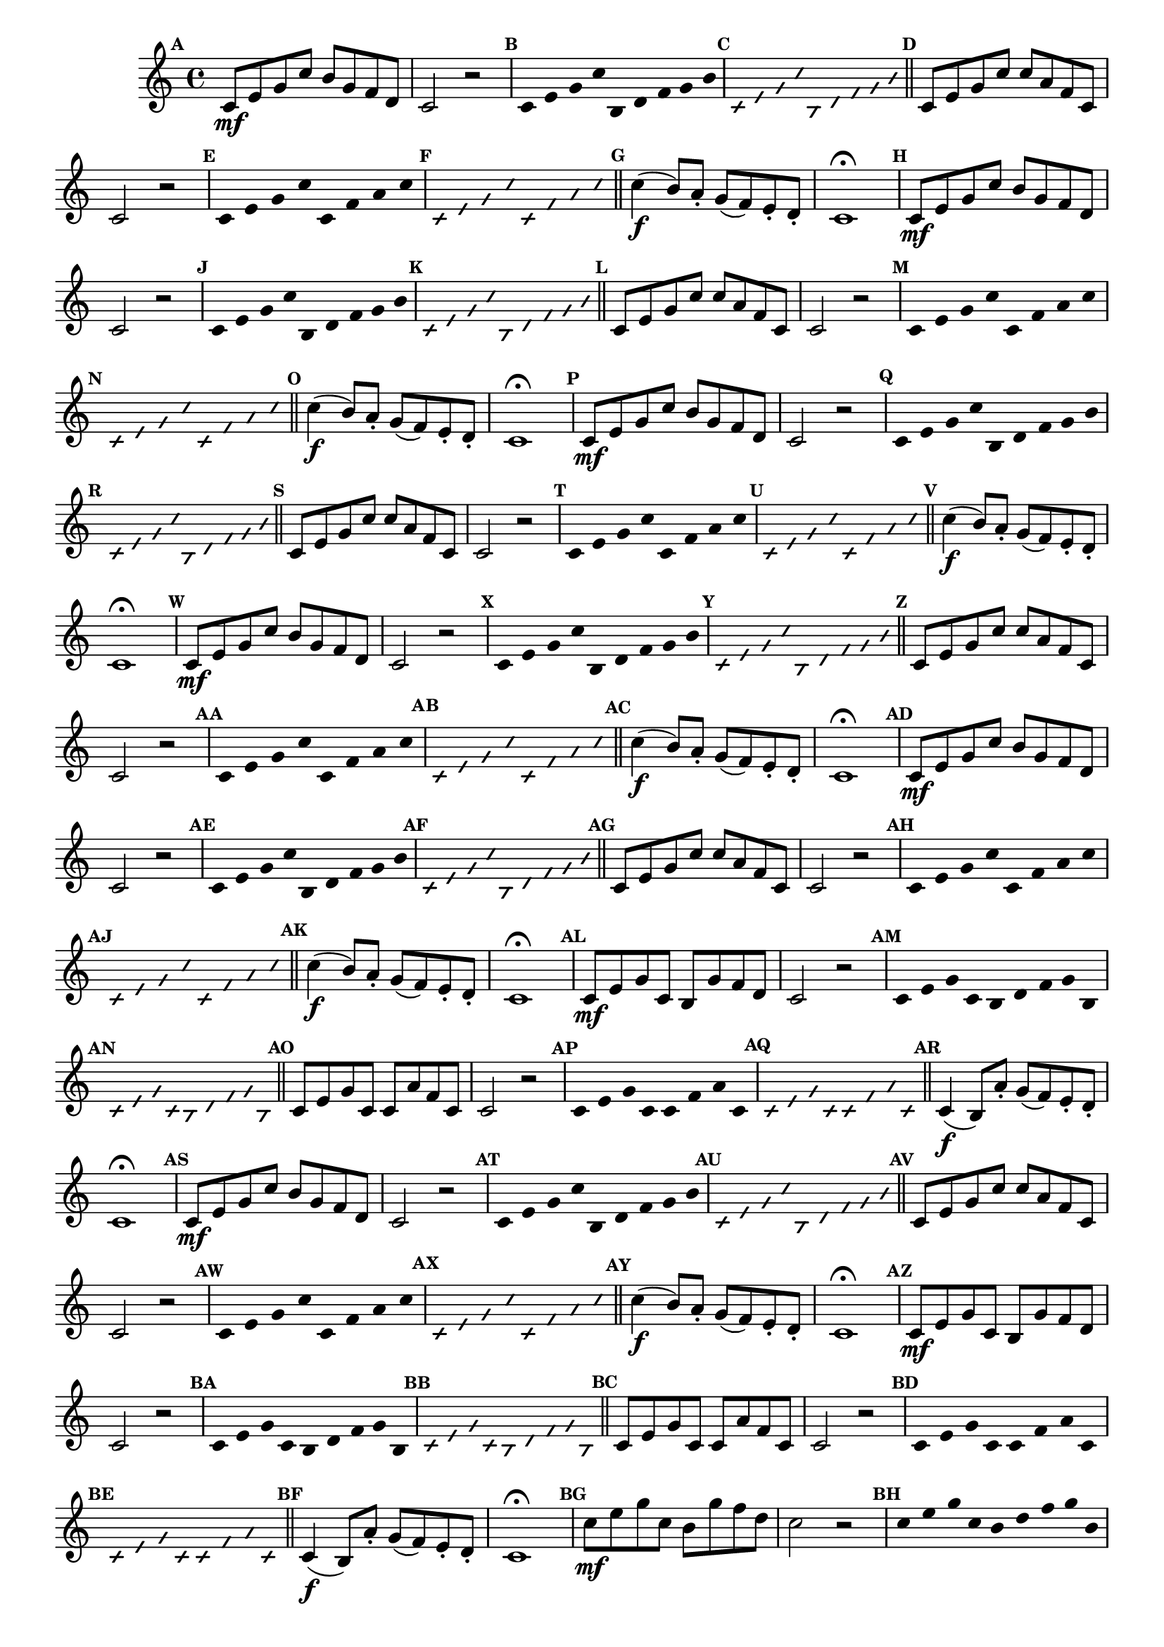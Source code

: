 
\version "2.16.0"

%\header { texidoc="35 - Aquecendo e Divertindo-se com a escala mixolidia" }


%INICIA INTERVALOS 

\relative c' {

  \override Score.BarNumber #'transparent = ##t
  \override Score.RehearsalMark #'font-size = #-2
                                %\override Score.RehearsalMark #'font-family = #'
  \set Score.markFormatter = #format-mark-numbers
  \key c \major

                                % CLARINETE

  \tag #'cl {

    \mark \default c8\mf e g c b g f d c2 r


    \override Stem #'transparent = ##t
    \override Beam #'transparent = ##t
    \override Voice.NoteHead #'stencil = #ly:text-interface::print
    \override Voice.NoteHead #'text = #(make-musicglyph-markup "noteheads.s2")

    \mark \default c4*4/9 e g c b, d f g b

    \override NoteHead #'style = #'slash
    \override NoteHead #'font-size = #-5
    \override Voice.NoteHead #'stencil = #ly:text-interface::print
    \override Voice.NoteHead #'text = #(make-musicglyph-markup "noteheads.s2slash")

    \mark \default c,4*4/9 e g c b, d f g b

    \revert NoteHead #'style
    \revert Stem #'transparent 
    \revert Beam #'transparent
    \revert NoteHead #'font-size
    \revert Voice.NoteHead #'stencil

    \revert Voice.NoteHead #'text
    \bar "||"

    \mark \default c,8 e g c c a f c c2 r

    \override Stem #'transparent = ##t
    \override Beam #'transparent = ##t
    \override Voice.NoteHead #'stencil = #ly:text-interface::print
    \override Voice.NoteHead #'text = #(make-musicglyph-markup "noteheads.s2")

    \mark \default c8 e g c c, f a c

    \override NoteHead #'style = #'slash
    \override NoteHead #'font-size = #-5
    \override Voice.NoteHead #'stencil = #ly:text-interface::print
    \override Voice.NoteHead #'text = #(make-musicglyph-markup "noteheads.s2slash")

    \mark \default c,8 e g c c, f a c

    \revert NoteHead #'style
    \revert Stem #'transparent 
    \revert Beam #'transparent
    \revert NoteHead #'font-size
    \revert Voice.NoteHead #'stencil

    \revert Voice.NoteHead #'text
    \bar "||"


    \mark \default c4\f( b8) a-. g( f) e-. d-. c1\fermata



  }

                                % FLAUTA

  \tag #'fl {

    \mark \default c8\mf e g c b g f d c2 r


    \override Stem #'transparent = ##t
    \override Beam #'transparent = ##t
    \override Voice.NoteHead #'stencil = #ly:text-interface::print
    \override Voice.NoteHead #'text = #(make-musicglyph-markup "noteheads.s2")

    \mark \default c4*4/9 e g c b, d f g b

    \override NoteHead #'style = #'slash
    \override NoteHead #'font-size = #-5
    \override Voice.NoteHead #'stencil = #ly:text-interface::print
    \override Voice.NoteHead #'text = #(make-musicglyph-markup "noteheads.s2slash")

    \mark \default c,4*4/9 e g c b, d f g b

    \revert NoteHead #'style
    \revert Stem #'transparent 
    \revert Beam #'transparent
    \revert NoteHead #'font-size
    \revert Voice.NoteHead #'stencil

    \revert Voice.NoteHead #'text
    \bar "||"

    \mark \default c,8 e g c c a f c c2 r

    \override Stem #'transparent = ##t
    \override Beam #'transparent = ##t
    \override Voice.NoteHead #'stencil = #ly:text-interface::print
    \override Voice.NoteHead #'text = #(make-musicglyph-markup "noteheads.s2")

    \mark \default c8 e g c c, f a c

    \override NoteHead #'style = #'slash
    \override NoteHead #'font-size = #-5
    \override Voice.NoteHead #'stencil = #ly:text-interface::print
    \override Voice.NoteHead #'text = #(make-musicglyph-markup "noteheads.s2slash")

    \mark \default c,8 e g c c, f a c

    \revert NoteHead #'style
    \revert Stem #'transparent 
    \revert Beam #'transparent
    \revert NoteHead #'font-size
    \revert Voice.NoteHead #'stencil

    \revert Voice.NoteHead #'text
    \bar "||"


    \mark \default c4\f( b8) a-. g( f) e-. d-. c1\fermata



  }

                                % OBOÉ

  \tag #'ob {

    \mark \default c8\mf e g c b g f d c2 r


    \override Stem #'transparent = ##t
    \override Beam #'transparent = ##t
    \override Voice.NoteHead #'stencil = #ly:text-interface::print
    \override Voice.NoteHead #'text = #(make-musicglyph-markup "noteheads.s2")

    \mark \default c4*4/9 e g c b, d f g b

    \override NoteHead #'style = #'slash
    \override NoteHead #'font-size = #-5
    \override Voice.NoteHead #'stencil = #ly:text-interface::print
    \override Voice.NoteHead #'text = #(make-musicglyph-markup "noteheads.s2slash")

    \mark \default c,4*4/9 e g c b, d f g b

    \revert NoteHead #'style
    \revert Stem #'transparent 
    \revert Beam #'transparent
    \revert NoteHead #'font-size
    \revert Voice.NoteHead #'stencil

    \revert Voice.NoteHead #'text
    \bar "||"

    \mark \default c,8 e g c c a f c c2 r

    \override Stem #'transparent = ##t
    \override Beam #'transparent = ##t
    \override Voice.NoteHead #'stencil = #ly:text-interface::print
    \override Voice.NoteHead #'text = #(make-musicglyph-markup "noteheads.s2")

    \mark \default c8 e g c c, f a c

    \override NoteHead #'style = #'slash
    \override NoteHead #'font-size = #-5
    \override Voice.NoteHead #'stencil = #ly:text-interface::print
    \override Voice.NoteHead #'text = #(make-musicglyph-markup "noteheads.s2slash")

    \mark \default c,8 e g c c, f a c

    \revert NoteHead #'style
    \revert Stem #'transparent 
    \revert Beam #'transparent
    \revert NoteHead #'font-size
    \revert Voice.NoteHead #'stencil

    \revert Voice.NoteHead #'text
    \bar "||"


    \mark \default c4\f( b8) a-. g( f) e-. d-. c1\fermata



  }

                                % SAX ALTO

  \tag #'saxa {

    \mark \default c8\mf e g c b g f d c2 r


    \override Stem #'transparent = ##t
    \override Beam #'transparent = ##t
    \override Voice.NoteHead #'stencil = #ly:text-interface::print
    \override Voice.NoteHead #'text = #(make-musicglyph-markup "noteheads.s2")

    \mark \default c4*4/9 e g c b, d f g b

    \override NoteHead #'style = #'slash
    \override NoteHead #'font-size = #-5
    \override Voice.NoteHead #'stencil = #ly:text-interface::print
    \override Voice.NoteHead #'text = #(make-musicglyph-markup "noteheads.s2slash")

    \mark \default c,4*4/9 e g c b, d f g b

    \revert NoteHead #'style
    \revert Stem #'transparent 
    \revert Beam #'transparent
    \revert NoteHead #'font-size
    \revert Voice.NoteHead #'stencil

    \revert Voice.NoteHead #'text
    \bar "||"

    \mark \default c,8 e g c c a f c c2 r

    \override Stem #'transparent = ##t
    \override Beam #'transparent = ##t
    \override Voice.NoteHead #'stencil = #ly:text-interface::print
    \override Voice.NoteHead #'text = #(make-musicglyph-markup "noteheads.s2")

    \mark \default c8 e g c c, f a c

    \override NoteHead #'style = #'slash
    \override NoteHead #'font-size = #-5
    \override Voice.NoteHead #'stencil = #ly:text-interface::print
    \override Voice.NoteHead #'text = #(make-musicglyph-markup "noteheads.s2slash")

    \mark \default c,8 e g c c, f a c

    \revert NoteHead #'style
    \revert Stem #'transparent 
    \revert Beam #'transparent
    \revert NoteHead #'font-size
    \revert Voice.NoteHead #'stencil

    \revert Voice.NoteHead #'text
    \bar "||"


    \mark \default c4\f( b8) a-. g( f) e-. d-. c1\fermata



  }

                                % SAX TENOR

  \tag #'saxt {

    \mark \default c8\mf e g c b g f d c2 r


    \override Stem #'transparent = ##t
    \override Beam #'transparent = ##t
    \override Voice.NoteHead #'stencil = #ly:text-interface::print
    \override Voice.NoteHead #'text = #(make-musicglyph-markup "noteheads.s2")

    \mark \default c4*4/9 e g c b, d f g b

    \override NoteHead #'style = #'slash
    \override NoteHead #'font-size = #-5
    \override Voice.NoteHead #'stencil = #ly:text-interface::print
    \override Voice.NoteHead #'text = #(make-musicglyph-markup "noteheads.s2slash")

    \mark \default c,4*4/9 e g c b, d f g b

    \revert NoteHead #'style
    \revert Stem #'transparent 
    \revert Beam #'transparent
    \revert NoteHead #'font-size
    \revert Voice.NoteHead #'stencil

    \revert Voice.NoteHead #'text
    \bar "||"

    \mark \default c,8 e g c c a f c c2 r

    \override Stem #'transparent = ##t
    \override Beam #'transparent = ##t
    \override Voice.NoteHead #'stencil = #ly:text-interface::print
    \override Voice.NoteHead #'text = #(make-musicglyph-markup "noteheads.s2")

    \mark \default c8 e g c c, f a c

    \override NoteHead #'style = #'slash
    \override NoteHead #'font-size = #-5
    \override Voice.NoteHead #'stencil = #ly:text-interface::print
    \override Voice.NoteHead #'text = #(make-musicglyph-markup "noteheads.s2slash")

    \mark \default c,8 e g c c, f a c

    \revert NoteHead #'style
    \revert Stem #'transparent 
    \revert Beam #'transparent
    \revert NoteHead #'font-size
    \revert Voice.NoteHead #'stencil

    \revert Voice.NoteHead #'text
    \bar "||"


    \mark \default c4\f( b8) a-. g( f) e-. d-. c1\fermata



  }

                                % SAX GENES

  \tag #'saxg {

    \mark \default c8\mf e g c, b g' f d c2 r


    \override Stem #'transparent = ##t
    \override Beam #'transparent = ##t
    \override Voice.NoteHead #'stencil = #ly:text-interface::print
    \override Voice.NoteHead #'text = #(make-musicglyph-markup "noteheads.s2")

    \mark \default c4*4/9 e g c, b d f g b,

    \override NoteHead #'style = #'slash
    \override NoteHead #'font-size = #-5
    \override Voice.NoteHead #'stencil = #ly:text-interface::print
    \override Voice.NoteHead #'text = #(make-musicglyph-markup "noteheads.s2slash")

    \mark \default c4*4/9 e g c, b d f g b,

    \revert NoteHead #'style
    \revert Stem #'transparent 
    \revert Beam #'transparent
    \revert NoteHead #'font-size
    \revert Voice.NoteHead #'stencil

    \revert Voice.NoteHead #'text
    \bar "||"

    \mark \default c8 e g c, c a' f c c2 r

    \override Stem #'transparent = ##t
    \override Beam #'transparent = ##t
    \override Voice.NoteHead #'stencil = #ly:text-interface::print
    \override Voice.NoteHead #'text = #(make-musicglyph-markup "noteheads.s2")

    \mark \default c8 e g c, c f a c,

    \override NoteHead #'style = #'slash
    \override NoteHead #'font-size = #-5
    \override Voice.NoteHead #'stencil = #ly:text-interface::print
    \override Voice.NoteHead #'text = #(make-musicglyph-markup "noteheads.s2slash")

    \mark \default c8 e g c, c f a c,

    \revert NoteHead #'style
    \revert Stem #'transparent 
    \revert Beam #'transparent
    \revert NoteHead #'font-size
    \revert Voice.NoteHead #'stencil

    \revert Voice.NoteHead #'text
    \bar "||"


    \mark \default c4\f( b8) a'-. g( f) e-. d-. c1\fermata



  }

                                % TROMPETE

  \tag #'tpt {

    \mark \default c8\mf e g c b g f d c2 r


    \override Stem #'transparent = ##t
    \override Beam #'transparent = ##t
    \override Voice.NoteHead #'stencil = #ly:text-interface::print
    \override Voice.NoteHead #'text = #(make-musicglyph-markup "noteheads.s2")

    \mark \default c4*4/9 e g c b, d f g b

    \override NoteHead #'style = #'slash
    \override NoteHead #'font-size = #-5
    \override Voice.NoteHead #'stencil = #ly:text-interface::print
    \override Voice.NoteHead #'text = #(make-musicglyph-markup "noteheads.s2slash")

    \mark \default c,4*4/9 e g c b, d f g b

    \revert NoteHead #'style
    \revert Stem #'transparent 
    \revert Beam #'transparent
    \revert NoteHead #'font-size
    \revert Voice.NoteHead #'stencil

    \revert Voice.NoteHead #'text
    \bar "||"

    \mark \default c,8 e g c c a f c c2 r

    \override Stem #'transparent = ##t
    \override Beam #'transparent = ##t
    \override Voice.NoteHead #'stencil = #ly:text-interface::print
    \override Voice.NoteHead #'text = #(make-musicglyph-markup "noteheads.s2")

    \mark \default c8 e g c c, f a c

    \override NoteHead #'style = #'slash
    \override NoteHead #'font-size = #-5
    \override Voice.NoteHead #'stencil = #ly:text-interface::print
    \override Voice.NoteHead #'text = #(make-musicglyph-markup "noteheads.s2slash")

    \mark \default c,8 e g c c, f a c

    \revert NoteHead #'style
    \revert Stem #'transparent 
    \revert Beam #'transparent
    \revert NoteHead #'font-size
    \revert Voice.NoteHead #'stencil

    \revert Voice.NoteHead #'text
    \bar "||"


    \mark \default c4\f( b8) a-. g( f) e-. d-. c1\fermata



  }

                                % TROMPA

  \tag #'tpa {

    \mark \default c8\mf e g c, b g' f d c2 r


    \override Stem #'transparent = ##t
    \override Beam #'transparent = ##t
    \override Voice.NoteHead #'stencil = #ly:text-interface::print
    \override Voice.NoteHead #'text = #(make-musicglyph-markup "noteheads.s2")

    \mark \default c4*4/9 e g c, b d f g b,

    \override NoteHead #'style = #'slash
    \override NoteHead #'font-size = #-5
    \override Voice.NoteHead #'stencil = #ly:text-interface::print
    \override Voice.NoteHead #'text = #(make-musicglyph-markup "noteheads.s2slash")

    \mark \default c4*4/9 e g c, b d f g b,

    \revert NoteHead #'style
    \revert Stem #'transparent 
    \revert Beam #'transparent
    \revert NoteHead #'font-size
    \revert Voice.NoteHead #'stencil

    \revert Voice.NoteHead #'text
    \bar "||"

    \mark \default c8 e g c, c a' f c c2 r

    \override Stem #'transparent = ##t
    \override Beam #'transparent = ##t
    \override Voice.NoteHead #'stencil = #ly:text-interface::print
    \override Voice.NoteHead #'text = #(make-musicglyph-markup "noteheads.s2")

    \mark \default c8 e g c, c f a c,

    \override NoteHead #'style = #'slash
    \override NoteHead #'font-size = #-5
    \override Voice.NoteHead #'stencil = #ly:text-interface::print
    \override Voice.NoteHead #'text = #(make-musicglyph-markup "noteheads.s2slash")

    \mark \default c8 e g c, c f a c,

    \revert NoteHead #'style
    \revert Stem #'transparent 
    \revert Beam #'transparent
    \revert NoteHead #'font-size
    \revert Voice.NoteHead #'stencil

    \revert Voice.NoteHead #'text
    \bar "||"


    \mark \default c4\f( b8) a'-. g( f) e-. d-. c1\fermata



  }
                                % TROMPA OP AGUDO

  \tag #'tpaopag {

    \mark \default c'8\mf e g c, b g' f d c2 r


    \override Stem #'transparent = ##t
    \override Beam #'transparent = ##t
    \override Voice.NoteHead #'stencil = #ly:text-interface::print
    \override Voice.NoteHead #'text = #(make-musicglyph-markup "noteheads.s2")

    \mark \default c4*4/9 e g c, b d f g b,

    \override NoteHead #'style = #'slash
    \override NoteHead #'font-size = #-5
    \override Voice.NoteHead #'stencil = #ly:text-interface::print
    \override Voice.NoteHead #'text = #(make-musicglyph-markup "noteheads.s2slash")

    \mark \default c4*4/9 e g c, b d f g b,

    \revert NoteHead #'style
    \revert Stem #'transparent 
    \revert Beam #'transparent
    \revert NoteHead #'font-size
    \revert Voice.NoteHead #'stencil

    \revert Voice.NoteHead #'text
    \bar "||"

    \mark \default c8 e g c, c a' f c c2 r

    \override Stem #'transparent = ##t
    \override Beam #'transparent = ##t
    \override Voice.NoteHead #'stencil = #ly:text-interface::print
    \override Voice.NoteHead #'text = #(make-musicglyph-markup "noteheads.s2")

    \mark \default c8 e g c, c f a c,

    \override NoteHead #'style = #'slash
    \override NoteHead #'font-size = #-5
    \override Voice.NoteHead #'stencil = #ly:text-interface::print
    \override Voice.NoteHead #'text = #(make-musicglyph-markup "noteheads.s2slash")

    \mark \default c8 e g c, c f a c,

    \revert NoteHead #'style
    \revert Stem #'transparent 
    \revert Beam #'transparent
    \revert NoteHead #'font-size
    \revert Voice.NoteHead #'stencil

    \revert Voice.NoteHead #'text
    \bar "||"


    \mark \default c4\f( b8) a'-. g( f) e-. d-. c1\fermata



  }

                                % TROMPA OP

  \tag #'tpaop {

    \mark \default c,8\mf e g c b g f d c2 r


    \override Stem #'transparent = ##t
    \override Beam #'transparent = ##t
    \override Voice.NoteHead #'stencil = #ly:text-interface::print
    \override Voice.NoteHead #'text = #(make-musicglyph-markup "noteheads.s2")

    \mark \default c4*4/9 e g c b, d f g b

    \override NoteHead #'style = #'slash
    \override NoteHead #'font-size = #-5
    \override Voice.NoteHead #'stencil = #ly:text-interface::print
    \override Voice.NoteHead #'text = #(make-musicglyph-markup "noteheads.s2slash")

    \mark \default c,4*4/9 e g c b, d f g b

    \revert NoteHead #'style
    \revert Stem #'transparent 
    \revert Beam #'transparent
    \revert NoteHead #'font-size
    \revert Voice.NoteHead #'stencil

    \revert Voice.NoteHead #'text
    \bar "||"

    \mark \default c,8 e g c c a f c c2 r

    \override Stem #'transparent = ##t
    \override Beam #'transparent = ##t
    \override Voice.NoteHead #'stencil = #ly:text-interface::print
    \override Voice.NoteHead #'text = #(make-musicglyph-markup "noteheads.s2")

    \mark \default c8 e g c c, f a c

    \override NoteHead #'style = #'slash
    \override NoteHead #'font-size = #-5
    \override Voice.NoteHead #'stencil = #ly:text-interface::print
    \override Voice.NoteHead #'text = #(make-musicglyph-markup "noteheads.s2slash")

    \mark \default c,8 e g c c, f a c

    \revert NoteHead #'style
    \revert Stem #'transparent 
    \revert Beam #'transparent
    \revert NoteHead #'font-size
    \revert Voice.NoteHead #'stencil

    \revert Voice.NoteHead #'text
    \bar "||"


    \mark \default c4\f( b8) a-. g( f) e-. d-. c1\fermata



  }

                                % TROMBONE

  \tag #'tbn {
    \clef bass

    \mark \default c8\mf e g c b g f d c2 r


    \override Stem #'transparent = ##t
    \override Beam #'transparent = ##t
    \override Voice.NoteHead #'stencil = #ly:text-interface::print
    \override Voice.NoteHead #'text = #(make-musicglyph-markup "noteheads.s2")

    \mark \default c4*4/9 e g c b, d f g b

    \override NoteHead #'style = #'slash
    \override NoteHead #'font-size = #-5
    \override Voice.NoteHead #'stencil = #ly:text-interface::print
    \override Voice.NoteHead #'text = #(make-musicglyph-markup "noteheads.s2slash")

    \mark \default c,4*4/9 e g c b, d f g b

    \revert NoteHead #'style
    \revert Stem #'transparent 
    \revert Beam #'transparent
    \revert NoteHead #'font-size
    \revert Voice.NoteHead #'stencil

    \revert Voice.NoteHead #'text
    \bar "||"

    \mark \default c,8 e g c c a f c c2 r

    \override Stem #'transparent = ##t
    \override Beam #'transparent = ##t
    \override Voice.NoteHead #'stencil = #ly:text-interface::print
    \override Voice.NoteHead #'text = #(make-musicglyph-markup "noteheads.s2")

    \mark \default c8 e g c c, f a c

    \override NoteHead #'style = #'slash
    \override NoteHead #'font-size = #-5
    \override Voice.NoteHead #'stencil = #ly:text-interface::print
    \override Voice.NoteHead #'text = #(make-musicglyph-markup "noteheads.s2slash")

    \mark \default c,8 e g c c, f a c

    \revert NoteHead #'style
    \revert Stem #'transparent 
    \revert Beam #'transparent
    \revert NoteHead #'font-size
    \revert Voice.NoteHead #'stencil

    \revert Voice.NoteHead #'text
    \bar "||"


    \mark \default c4\f( b8) a-. g( f) e-. d-. c1\fermata



  }

                                % TUBA MIB

  \tag #'tbamib {
    \clef bass

    \mark \default c8\mf e g c, b g' f d c2 r


    \override Stem #'transparent = ##t
    \override Beam #'transparent = ##t
    \override Voice.NoteHead #'stencil = #ly:text-interface::print
    \override Voice.NoteHead #'text = #(make-musicglyph-markup "noteheads.s2")

    \mark \default c4*4/9 e g c, b d f g b,

    \override NoteHead #'style = #'slash
    \override NoteHead #'font-size = #-5
    \override Voice.NoteHead #'stencil = #ly:text-interface::print
    \override Voice.NoteHead #'text = #(make-musicglyph-markup "noteheads.s2slash")

    \mark \default c4*4/9 e g c, b d f g b,

    \revert NoteHead #'style
    \revert Stem #'transparent 
    \revert Beam #'transparent
    \revert NoteHead #'font-size
    \revert Voice.NoteHead #'stencil

    \revert Voice.NoteHead #'text
    \bar "||"

    \mark \default c8 e g c, c a' f c c2 r

    \override Stem #'transparent = ##t
    \override Beam #'transparent = ##t
    \override Voice.NoteHead #'stencil = #ly:text-interface::print
    \override Voice.NoteHead #'text = #(make-musicglyph-markup "noteheads.s2")

    \mark \default c8 e g c, c f a c,

    \override NoteHead #'style = #'slash
    \override NoteHead #'font-size = #-5
    \override Voice.NoteHead #'stencil = #ly:text-interface::print
    \override Voice.NoteHead #'text = #(make-musicglyph-markup "noteheads.s2slash")

    \mark \default c8 e g c, c f a c,

    \revert NoteHead #'style
    \revert Stem #'transparent 
    \revert Beam #'transparent
    \revert NoteHead #'font-size
    \revert Voice.NoteHead #'stencil

    \revert Voice.NoteHead #'text
    \bar "||"


    \mark \default c4\f( b8) a'-. g( f) e-. d-. c1\fermata



  }

                                % TUBA SIB

  \tag #'tbasib {
    \clef bass

    \mark \default c8\mf e g c b g f d c2 r


    \override Stem #'transparent = ##t
    \override Beam #'transparent = ##t
    \override Voice.NoteHead #'stencil = #ly:text-interface::print
    \override Voice.NoteHead #'text = #(make-musicglyph-markup "noteheads.s2")

    \mark \default c4*4/9 e g c b, d f g b

    \override NoteHead #'style = #'slash
    \override NoteHead #'font-size = #-5
    \override Voice.NoteHead #'stencil = #ly:text-interface::print
    \override Voice.NoteHead #'text = #(make-musicglyph-markup "noteheads.s2slash")

    \mark \default c,4*4/9 e g c b, d f g b

    \revert NoteHead #'style
    \revert Stem #'transparent 
    \revert Beam #'transparent
    \revert NoteHead #'font-size
    \revert Voice.NoteHead #'stencil

    \revert Voice.NoteHead #'text
    \bar "||"

    \mark \default c,8 e g c c a f c c2 r

    \override Stem #'transparent = ##t
    \override Beam #'transparent = ##t
    \override Voice.NoteHead #'stencil = #ly:text-interface::print
    \override Voice.NoteHead #'text = #(make-musicglyph-markup "noteheads.s2")

    \mark \default c8 e g c c, f a c

    \override NoteHead #'style = #'slash
    \override NoteHead #'font-size = #-5
    \override Voice.NoteHead #'stencil = #ly:text-interface::print
    \override Voice.NoteHead #'text = #(make-musicglyph-markup "noteheads.s2slash")

    \mark \default c,8 e g c c, f a c

    \revert NoteHead #'style
    \revert Stem #'transparent 
    \revert Beam #'transparent
    \revert NoteHead #'font-size
    \revert Voice.NoteHead #'stencil

    \revert Voice.NoteHead #'text
    \bar "||"


    \mark \default c4\f( b8) a-. g( f) e-. d-. c1\fermata



  }


                                % VIOLA

  \tag #'vla {
    \clef alto

    \mark \default c8\mf e g c b g f d c2 r


    \override Stem #'transparent = ##t
    \override Beam #'transparent = ##t
    \override Voice.NoteHead #'stencil = #ly:text-interface::print
    \override Voice.NoteHead #'text = #(make-musicglyph-markup "noteheads.s2")

    \mark \default c4*4/9 e g c b, d f g b

    \override NoteHead #'style = #'slash
    \override NoteHead #'font-size = #-5
    \override Voice.NoteHead #'stencil = #ly:text-interface::print
    \override Voice.NoteHead #'text = #(make-musicglyph-markup "noteheads.s2slash")

    \mark \default c,4*4/9 e g c b, d f g b

    \revert NoteHead #'style
    \revert Stem #'transparent 
    \revert Beam #'transparent
    \revert NoteHead #'font-size
    \revert Voice.NoteHead #'stencil

    \revert Voice.NoteHead #'text
    \bar "||"

    \mark \default c,8 e g c c a f c c2 r

    \override Stem #'transparent = ##t
    \override Beam #'transparent = ##t
    \override Voice.NoteHead #'stencil = #ly:text-interface::print
    \override Voice.NoteHead #'text = #(make-musicglyph-markup "noteheads.s2")

    \mark \default c8 e g c c, f a c

    \override NoteHead #'style = #'slash
    \override NoteHead #'font-size = #-5
    \override Voice.NoteHead #'stencil = #ly:text-interface::print
    \override Voice.NoteHead #'text = #(make-musicglyph-markup "noteheads.s2slash")

    \mark \default c,8 e g c c, f a c

    \revert NoteHead #'style
    \revert Stem #'transparent 
    \revert Beam #'transparent
    \revert NoteHead #'font-size
    \revert Voice.NoteHead #'stencil

    \revert Voice.NoteHead #'text
    \bar "||"


    \mark \default c4\f( b8) a-. g( f) e-. d-. c1\fermata



  }


                                % FINAL

  \bar "|."

}

                                %\header {  piece = \markup { \bold Parte \bold 2 }     }  

